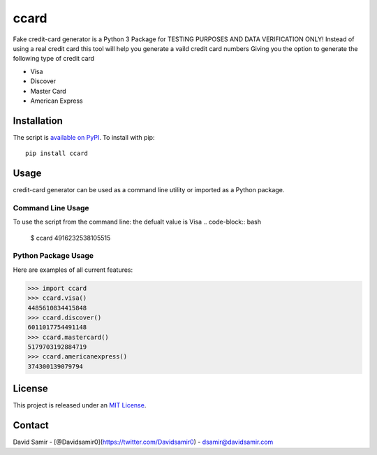 ccard
=====

Fake credit-card generator
is a Python 3 Package for TESTING PURPOSES AND DATA VERIFICATION ONLY!
Instead of using a real credit card
this tool will help you generate a vaild credit card numbers
Giving you the option to generate the following type of credit card

- Visa
- Discover
- Master Card
- American Express


Installation
------------

The script is `available on PyPI`_.  To install with pip::

    pip install ccard


Usage
-----

credit-card generator can be used as a command line utility or imported as a Python package.


Command Line Usage
~~~~~~~~~~~~~~~~~~
To use the script from the command line:
the defualt value is Visa
.. code-block:: bash

    $ ccard  
    4916232538105515

Python Package Usage
~~~~~~~~~~~~~~~~~~~~
Here are examples of all current features:

.. code-block:: pycon

    >>> import ccard
    >>> ccard.visa()
    4485610834415848
    >>> ccard.discover()
    6011017754491148
    >>> ccard.mastercard()
    5179703192884719
    >>> ccard.americanexpress()
    374300139079794

License
-------

This project is released under an `MIT License`_.

.. _mit license: http://th.mit-license.org/2013
.. _available on PyPI: http://pypi.python.org/pypi/ccard/



Contact
-------

David Samir - [@Davidsamir0](https://twitter.com/Davidsamir0) - dsamir@davidsamir.com